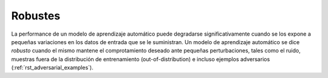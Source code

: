 ========
Robustes
========

La performance de un modelo de aprendizaje automático puede degradarse significativamente cuando se los expone a pequeñas variaciones en los datos de entrada que se le suministran. Un modelo de aprendizaje automático se dice `robusto` cuando el mismo mantene el comprotamiento deseado ante pequeñas perturbaciones, tales como el ruido, muestras fuera de la distribución de entrenamiento (out-of-distribution) e incluso ejemplos adversarios (:ref:`rst_adversarial_examples`).